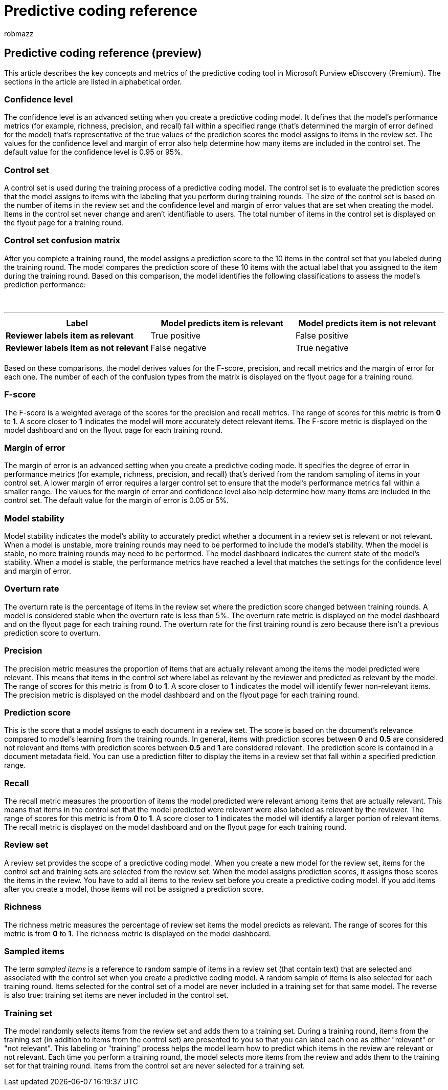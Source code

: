 = Predictive coding reference
:audience: Admin
:author: robmazz
:description: Learn about the key concepts and metrics of the predictive coding tool in Microsoft Purview eDiscovery (Premium).
:f1.keywords: ["NOCSH"]
:manager: laurawi
:ms.author: robmazz
:ms.collection: ["tier1", "M365-security-compliance", "ediscovery"]
:ms.localizationpriority: medium
:ms.reviewer: jefwan
:ms.service: O365-seccomp
:ms.topic: article
:search.appverid: ["MET150"]

== Predictive coding reference (preview)

This article describes the key concepts and metrics of the predictive coding tool in Microsoft Purview eDiscovery (Premium).
The sections in the article are listed in alphabetical order.

=== Confidence level

The confidence level is an advanced setting when you create a predictive coding model.
It defines that the model's performance metrics (for example, richness, precision, and recall) fall within a specified range (that's determined the margin of error defined for the model) that's representative of the true values of the prediction scores the model assigns to items in the review set.
The values for the confidence level and margin of error also help determine how many items are included in the control set.
The default value for the confidence level is 0.95 or 95%.

=== Control set

A control set is used during the training process of a predictive coding model.
The control set is to evaluate the prediction scores that the model assigns to items with the labeling that you perform during training rounds.
The size of the control set is based on the number of items in the review set and the confidence level and margin of error values that are set when creating the model.
Items in the control set never change and aren't identifiable to users.
The total number of items in the control set is displayed on the flyout page for a training round.

=== Control set confusion matrix

After you complete a training round, the model assigns a prediction score to the 10 items in the control set that you labeled during the training round.
The model compares the prediction score of these 10 items with the actual label that you assigned to the item during the training round.
Based on this comparison, the model identifies the following classifications to assess the model's prediction performance:

{blank} +

'''

|===
| Label | Model predicts item is relevant | Model predicts item is not relevant

| *Reviewer labels item as relevant*
| True positive
| False positive

| *Reviewer labels item as not relevant*
| False negative
| True negative

|
|
|
|===

Based on these comparisons, the model derives values for the F-score, precision, and recall metrics and the margin of error for each one.
The number of each of the confusion types from the matrix is displayed on the flyout page for a training round.

=== F-score

The F-score is a weighted average of the scores for the precision and recall metrics.
The range of scores for this metric is from *0* to *1*.
A score closer to *1* indicates the model will more accurately detect relevant items.
The F-score metric is displayed on the model dashboard and on the flyout page for each training round.

=== Margin of error

The margin of error is an advanced setting when you create a predictive coding mode.
It specifies the degree of error in performance metrics (for example, richness, precision, and recall) that's derived from the random sampling of items in your control set.
A lower margin of error requires a larger control set to ensure that the model's performance metrics fall within a smaller range.
The values for the margin of error and confidence level also help determine how many items are included in the control set.
The default value for the margin of error is 0.05 or 5%.

=== Model stability

Model stability indicates the model's ability to accurately predict whether a document in a review set is relevant or not relevant.
When a model is unstable, more training rounds may need to be performed to include the model's stability.
When the model is stable, no more training rounds may need to be performed.
The model dashboard indicates the current state of the model's stability.
When a model is stable, the performance metrics have reached a level that matches the settings for the confidence level and margin of error.

=== Overturn rate

The overturn rate is the percentage of items in the review set where the prediction score changed between training rounds.
A model is considered stable when the overturn rate is less than 5%.
The overturn rate metric is displayed on the model dashboard and on the flyout page for each training round.
The overturn rate for the first training round is zero because there isn't a previous prediction score to overturn.

=== Precision

The precision metric measures the proportion of items that are actually relevant among the items the model predicted were relevant.
This means that items in the control set where label as relevant by the reviewer and predicted as relevant by the model.
The range of scores for this metric is from *0* to *1*.
A score closer to *1* indicates the model will identify fewer non-relevant items.
The precision metric is displayed on the model dashboard and on the flyout page for each training round.

=== Prediction score

This is the score that a model assigns to each document in a review set.
The score is based on the document's relevance compared to model's learning from the training rounds.
In general, items with prediction scores between *0* and *0.5* are considered not relevant and items with prediction scores between *0.5* and *1* are considered relevant.
The prediction score is contained in a document metadata field.
You can use a prediction filter to display the items in a review set that fall within a specified prediction range.

=== Recall

The recall metric measures the proportion of items the model predicted were relevant among items that are actually relevant.
This means that items in the control set that the model predicted were relevant were also labeled as relevant by the reviewer.
The range of scores for this metric is from *0* to *1*.
A score closer to *1* indicates the model will identify a larger portion of relevant items.
The recall metric is displayed on the model dashboard and on the flyout page for each training round.

=== Review set

A review set provides the scope of a predictive coding model.
When you create a new model for the review set, items for the control set and training sets are selected from the review set.
When the model assigns prediction scores, it assigns those scores the items in the review.
You have to add all items to the review set before you create a predictive coding model.
If you add items after you create a model, those items will not be assigned a prediction score.

=== Richness

The richness metric measures the percentage of review set items the model predicts as relevant.
The range of scores for this metric is from *0* to *1*.
The richness metric is displayed on the model dashboard.

=== Sampled items

The term _sampled items_ is a reference to random sample of items in a review set (that contain text) that are selected and associated with the control set when you create a predictive coding model.
A random sample of items is also selected for each training round.
Items selected for the control set of a model are never included in a training set for that same model.
The reverse is also true: training set items are never included in the control set.

=== Training set

The model randomly selects items from the review set and adds them to a training set.
During a training round, items from the training set (in addition to items from the control set) are presented to you so that you can label each one as either "relevant" or "not relevant".
This labeling or "training" process helps the model learn how to predict which items in the review are relevant or not relevant.
Each time you perform a training round, the model selects more items from the review and adds them to the training set for that training round.
Items from the control set are never selected for a training set.
